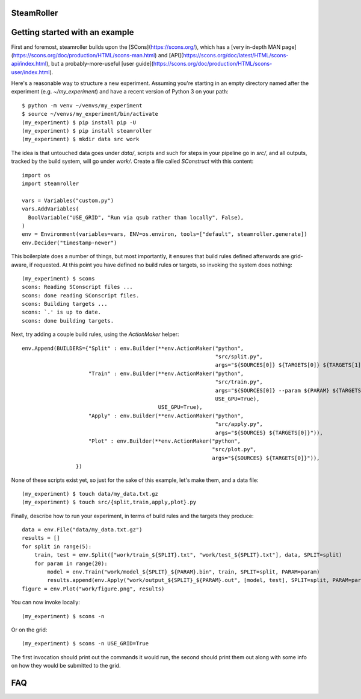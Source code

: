 ------
SteamRoller |Logo|
------

------
Getting started with an example
------

First and foremost, steamroller builds upon the [SCons](https://scons.org/), which has a [very in-depth MAN page](https://scons.org/doc/production/HTML/scons-man.html) and [API](https://scons.org/doc/latest/HTML/scons-api/index.html), but a probably-more-useful [user guide](https://scons.org/doc/production/HTML/scons-user/index.html).

Here's a reasonable way to structure a new experiment.  Assuming you're starting in an empty directory named after the experiment (e.g. `~/my_experiment`) and have a recent version of Python 3 on your path::

  $ python -m venv ~/venvs/my_experiment
  $ source ~/venvs/my_experiment/bin/activate
  (my_experiment) $ pip install pip -U
  (my_experiment) $ pip install steamroller
  (my_experiment) $ mkdir data src work
  
The idea is that untouched data goes under `data/`, scripts and such for steps in your pipeline go in `src/`, and all outputs, tracked by the build system, will go under `work/`.  Create a file called `SConstruct` with this content::

  import os
  import steamroller

  vars = Variables("custom.py")
  vars.AddVariables(
    BoolVariable("USE_GRID", "Run via qsub rather than locally", False),
  )
  env = Environment(variables=vars, ENV=os.environ, tools=["default", steamroller.generate])
  env.Decider("timestamp-newer")

This boilerplate does a number of things, but most importantly, it ensures that build rules defined afterwards are grid-aware, if requested.  At this point you have defined no build rules or targets, so invoking the system does nothing::

  (my_experiment) $ scons
  scons: Reading SConscript files ...
  scons: done reading SConscript files.
  scons: Building targets ...
  scons: `.' is up to date.
  scons: done building targets.

Next, try adding a couple build rules, using the `ActionMaker` helper::

  env.Append(BUILDERS={"Split" : env.Builder(**env.ActionMaker("python", 
                                                               "src/split.py", 
                                                               args="${SOURCES[0]} ${TARGETS[0]} ${TARGETS[1]}")),
                       "Train" : env.Builder(**env.ActionMaker("python",
                                                               "src/train.py",
                                                               args="${SOURCES[0]} --param ${PARAM} ${TARGETS[0]}",
                                                               USE_GPU=True),
                                             USE_GPU=True),
                       "Apply" : env.Builder(**env.ActionMaker("python",
                                                               "src/apply.py",
                                                               args="${SOURCES} ${TARGETS[0]}")),
                       "Plot" : env.Builder(**env.ActionMaker("python",
                                                              "src/plot.py",
                                                              args="${SOURCES} ${TARGETS[0]}")),
                   })

None of these scripts exist yet, so just for the sake of this example, let's make them, and a data file::

  (my_experiment) $ touch data/my_data.txt.gz
  (my_experiment) $ touch src/{split,train,apply,plot}.py

Finally, describe how to run your experiment, in terms of build rules and the targets they produce::

  data = env.File("data/my_data.txt.gz")
  results = []
  for split in range(5):
      train, test = env.Split(["work/train_${SPLIT}.txt", "work/test_${SPLIT}.txt"], data, SPLIT=split)
      for param in range(20):
          model = env.Train("work/model_${SPLIT}_${PARAM}.bin", train, SPLIT=split, PARAM=param)
          results.append(env.Apply("work/output_${SPLIT}_${PARAM}.out", [model, test], SPLIT=split, PARAM=param))
  figure = env.Plot("work/figure.png", results)

You can now invoke locally::

  (my_experiment) $ scons -n

Or on the grid::

  (my_experiment) $ scons -n USE_GRID=True

The first invocation should print out the commands it would run, the second should print them out along with some info on how they would be submitted to the grid.

----
FAQ
----

.. |Logo|   image:: logo.png
